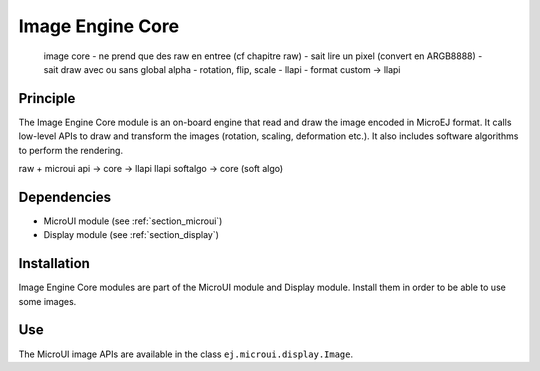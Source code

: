 .. _section_image_core:

=================
Image Engine Core
=================


..


   image core
   - ne prend que des raw en entree (cf chapitre raw)
   - sait lire un pixel (convert en ARGB8888)
   - sait draw avec ou sans global alpha
   - rotation, flip, scale
   - llapi
   - format custom -> llapi


Principle
=========

The Image Engine Core module is an on-board engine that read and draw the image encoded in MicroEJ format. It calls low-level APIs to draw and transform the images (rotation, scaling, deformation etc.). It also includes software algorithms to perform the rendering.

raw + microui api -> core -> llapi
llapi softalgo -> core (soft algo)








Dependencies
============

-  MicroUI module (see :ref:`section_microui`)

-  Display module (see :ref:`section_display`)


Installation
============

Image Engine Core modules are part of the MicroUI module and Display
module. Install them in order to be able to use some images.


Use
===

The MicroUI image APIs are available in the class
``ej.microui.display.Image``.

..
   | Copyright 2008-2020, MicroEJ Corp. Content in this space is free 
   for read and redistribute. Except if otherwise stated, modification 
   is subject to MicroEJ Corp prior approval.
   | MicroEJ is a trademark of MicroEJ Corp. All other trademarks and 
   copyrights are the property of their respective owners.
